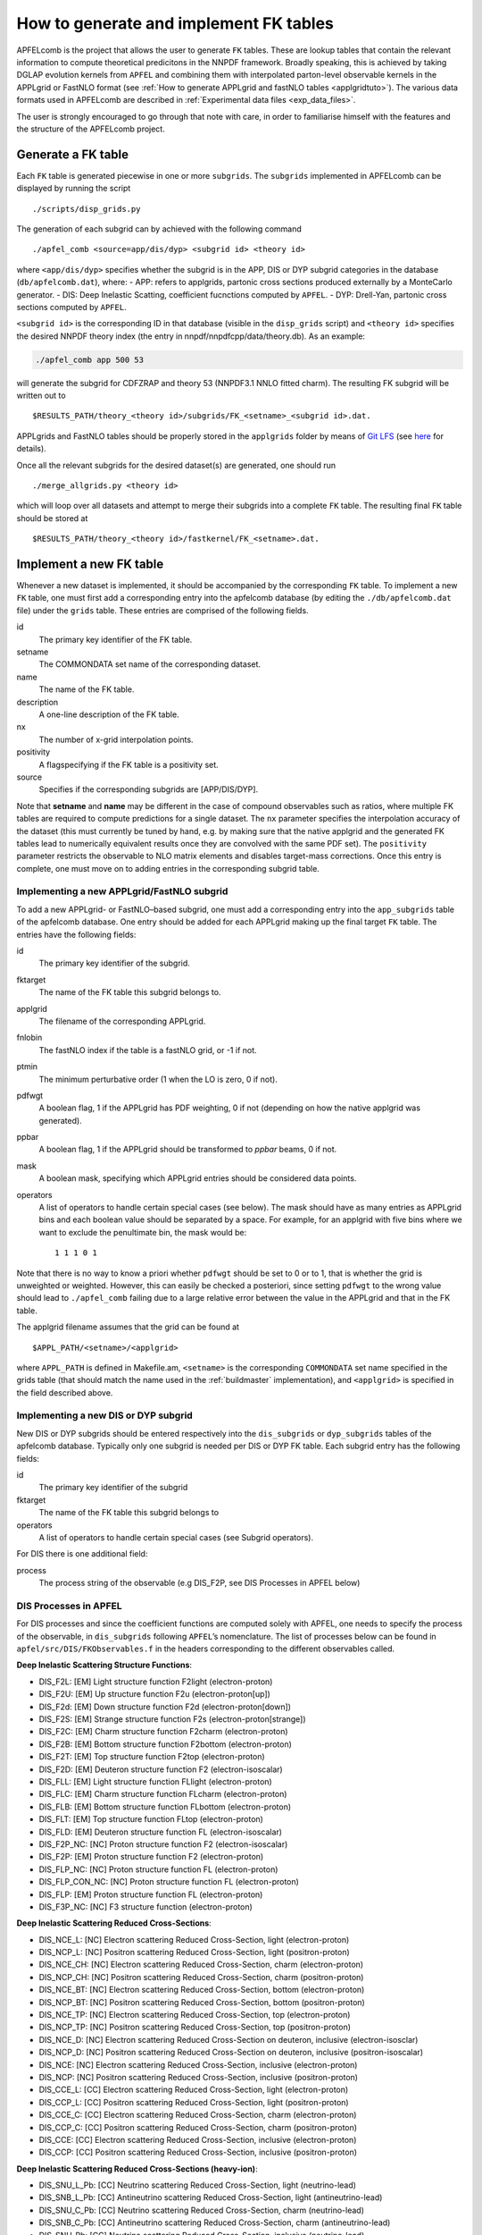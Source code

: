 .. _tutorialfktables:

How to generate and implement FK tables
=======================================

APFELcomb is the project that allows the user to generate ``FK`` tables.
These are lookup tables that contain the relevant information to compute
theoretical predicitons in the NNPDF framework. Broadly speaking, this
is achieved by taking DGLAP evolution kernels from ``APFEL`` and
combining them with interpolated parton-level observable kernels in the
APPLgrid or FastNLO format (see :ref:`How to generate APPLgrid and fastNLO
tables <applgridtuto>`). The various data formats used in
APFELcomb are described in :ref:`Experimental data
files <exp_data_files>`.

The user is strongly encouraged to go through that note with care, in
order to familiarise himself with the features and the structure of the
APFELcomb project.

Generate a FK table
-------------------

Each ``FK`` table is generated piecewise in one or more ``subgrids``.
The ``subgrids`` implemented in APFELcomb can be displayed by running
the script

::

   ./scripts/disp_grids.py

The generation of each subgrid can by achieved with the following
command

::

   ./apfel_comb <source=app/dis/dyp> <subgrid id> <theory id>

where ``<app/dis/dyp>`` specifies whether the subgrid is in the APP, DIS
or DYP subgrid categories in the database (``db/apfelcomb.dat``), where:
- APP: refers to applgrids, partonic cross sections produced externally
by a MonteCarlo generator. - DIS: Deep Inelastic Scatting, coefficient
fucnctions computed by ``APFEL``. - DYP: Drell-Yan, partonic cross
sections computed by ``APFEL``.

``<subgrid id>`` is the corresponding ID in that database (visible in
the ``disp_grids`` script) and ``<theory id>`` specifies the desired
NNPDF theory index (the entry in nnpdf/nnpdfcpp/data/theory.db). As an
example:

.. code:: shell

   ./apfel_comb app 500 53

will generate the subgrid for CDFZRAP and theory 53 (NNPDF3.1 NNLO
fitted charm). The resulting FK subgrid will be written out to

::

   $RESULTS_PATH/theory_<theory id>/subgrids/FK_<setname>_<subgrid id>.dat.

APPLgrids and FastNLO tables should be properly stored in the
``applgrids`` folder by means of `Git
LFS <https://git-lfs.github.com/>`__ (see `here <storage>`__ for
details).

Once all the relevant subgrids for the desired dataset(s) are generated,
one should run

::

   ./merge_allgrids.py <theory id>

which will loop over all datasets and attempt to merge their subgrids
into a complete ``FK`` table. The resulting final ``FK`` table should be
stored at

::

   $RESULTS_PATH/theory_<theory id>/fastkernel/FK_<setname>.dat.

Implement a new FK table
------------------------

Whenever a new dataset is implemented, it should be accompanied by the
corresponding ``FK`` table. To implement a new ``FK`` table, one must
first add a corresponding entry into the apfelcomb database (by editing
the ``./db/apfelcomb.dat`` file) under the ``grids`` table. These
entries are comprised of the following fields.

id
    The primary key identifier of the FK table. 
setname
    The COMMONDATA set name of the corresponding dataset. 
name
    The name of the FK table.
description
    A one-line description of the FK table.
nx
    The number of x-grid interpolation points.
positivity
    A flagspecifying if the FK table is a positivity set.
source
    Specifies if the corresponding subgrids are [APP/DIS/DYP].

Note that **setname** and **name** may be different in the case of
compound observables such as ratios, where multiple FK tables are
required to compute predictions for a single dataset. The ``nx``
parameter specifies the interpolation accuracy of the dataset (this must
currently be tuned by hand, e.g. by making sure that the native applgrid
and the generated FK tables lead to numerically equivalent results once
they are convolved with the same PDF set). The ``positivity`` parameter
restricts the observable to NLO matrix elements and disables target-mass
corrections. Once this entry is complete, one must move on to adding
entries in the corresponding subgrid table.

Implementing a new APPLgrid/FastNLO subgrid
~~~~~~~~~~~~~~~~~~~~~~~~~~~~~~~~~~~~~~~~~~~

To add a new APPLgrid- or FastNLO–based subgrid, one must add a
corresponding entry into the ``app_subgrids`` table of the apfelcomb
database. One entry should be added for each APPLgrid making up the
final target ``FK`` table. The entries have the following fields:

id
    The primary key identifier of the subgrid.
fktarget
    The name of the FK table this subgrid belongs to.
applgrid
    The filename of the corresponding APPLgrid.
fnlobin
    The fastNLO index if the table is a fastNLO grid, or -1 if not.
ptmin
    The minimum perturbative order (1 when the LO is zero, 0 if not).
pdfwgt
    A boolean flag, 1 if the APPLgrid has PDF weighting, 0 if not (depending on
    how the native applgrid was generated).
ppbar
    A boolean flag, 1 if the APPLgrid should be transformed to *ppbar*
    beams, 0 if not.
mask
    A boolean mask, specifying which APPLgrid entries should be considered data points.
operators
    A list of operators to handle certain special cases (see below). The mask
    should have as many entries as APPLgrid bins and each boolean value should
    be separated by a space. For example, for an applgrid with five bins where
    we want to exclude the penultimate bin, the mask would be::

        1 1 1 0 1

Note that there is no way to know a priori whether ``pdfwgt`` should be
set to 0 or to 1, that is whether the grid is unweighted or weighted.
However, this can easily be checked a posteriori, since setting
``pdfwgt`` to the wrong value should lead to ``./apfel_comb`` failing
due to a large relative error between the value in the APPLgrid and that
in the FK table.

The applgrid filename assumes that the grid can be found at

::

   $APPL_PATH/<setname>/<applgrid>

where ``APPL_PATH`` is defined in Makefile.am, ``<setname>`` is the
corresponding ``COMMONDATA`` set name specified in the grids table (that
should match the name used in the
:ref:`buildmaster` implementation), and
``<applgrid>`` is specified in the field described above.

Implementing a new DIS or DYP subgrid
~~~~~~~~~~~~~~~~~~~~~~~~~~~~~~~~~~~~~

New DIS or DYP subgrids should be entered respectively into the
``dis_subgrids`` or ``dyp_subgrids`` tables of the apfelcomb database.
Typically only one subgrid is needed per DIS or DYP FK table. Each
subgrid entry has the following fields:

id
    The primary key identifier of the subgrid
fktarget
    The name of the FK table this subgrid belongs to
operators
    A list of operators to handle certain special cases (see Subgrid operators).

For DIS there is one
additional field: 

process
    The process string of the observable (e.g DIS_F2P, see DIS Processes in
    APFEL below)

DIS Processes in APFEL
~~~~~~~~~~~~~~~~~~~~~~

For DIS processes and since the coefficient functions are computed
solely with APFEL, one needs to specify the process of the observable,
in ``dis_subgrids`` following ``APFEL``\ ’s nomenclature. The list of
processes below can be found in ``apfel/src/DIS/FKObservables.f`` in the
headers corresponding to the different observables called.

**Deep Inelastic Scattering Structure Functions**: 

* DIS_F2L: [EM] Light structure function F2light (electron-proton) 
* DIS_F2U: [EM] Up structure function F2u (electron-proton[up]) 
* DIS_F2d: [EM] Down structure function F2d (electron-proton[down]) 
* DIS_F2S: [EM] Strange structure function F2s (electron-proton[strange])
* DIS_F2C: [EM] Charm structure function F2charm (electron-proton)
* DIS_F2B: [EM] Bottom structure function F2bottom (electron-proton)
* DIS_F2T: [EM] Top structure function F2top (electron-proton)
* DIS_F2D: [EM] Deuteron structure function F2 (electron-isoscalar)
* DIS_FLL: [EM] Light structure function FLlight (electron-proton)
* DIS_FLC: [EM] Charm structure function FLcharm (electron-proton)
* DIS_FLB: [EM] Bottom structure function FLbottom (electron-proton)
* DIS_FLT: [EM] Top structure function FLtop (electron-proton)
* DIS_FLD: [EM] Deuteron structure function FL (electron-isoscalar)
* DIS_F2P_NC: [NC] Proton structure function F2 (electron-isoscalar)
* DIS_F2P: [EM] Proton structure function F2 (electron-proton)
* DIS_FLP_NC: [NC] Proton structure function FL (electron-proton)
* DIS_FLP_CON_NC: [NC] Proton structure function FL (electron-proton)
* DIS_FLP: [EM] Proton structure function FL (electron-proton)
* DIS_F3P_NC: [NC] F3 structure function (electron-proton)


**Deep Inelastic Scattering Reduced Cross-Sections**:

* DIS_NCE_L: [NC] Electron scattering Reduced Cross-Section, light (electron-proton)
* DIS_NCP_L: [NC] Positron scattering Reduced Cross-Section, light (positron-proton)
* DIS_NCE_CH: [NC] Electron scattering Reduced Cross-Section, charm (electron-proton)
* DIS_NCP_CH: [NC] Positron scattering Reduced Cross-Section, charm (positron-proton)
* DIS_NCE_BT: [NC] Electron scattering Reduced Cross-Section, bottom (electron-proton)
* DIS_NCP_BT: [NC] Positron scattering Reduced Cross-Section, bottom (positron-proton)
* DIS_NCE_TP: [NC] Electron scattering Reduced Cross-Section, top (electron-proton)
* DIS_NCP_TP: [NC] Positron scattering Reduced Cross-Section, top (positron-proton)
* DIS_NCE_D: [NC] Electron scattering Reduced Cross-Section on deuteron, inclusive (electron-isosclar)
* DIS_NCP_D: [NC] Positron scattering Reduced Cross-Section on deuteron, inclusive (positron-isoscalar)
* DIS_NCE: [NC] Electron scattering Reduced Cross-Section, inclusive (electron-proton)
* DIS_NCP: [NC] Positron scattering Reduced Cross-Section, inclusive (positron-proton)
* DIS_CCE_L: [CC] Electron scattering Reduced Cross-Section, light (electron-proton)
* DIS_CCP_L: [CC] Positron scattering Reduced Cross-Section, light (positron-proton)
* DIS_CCE_C: [CC] Electron scattering Reduced Cross-Section, charm (electron-proton)
* DIS_CCP_C: [CC] Positron scattering Reduced Cross-Section, charm (positron-proton)
* DIS_CCE: [CC] Electron scattering Reduced Cross-Section, inclusive (electron-proton)
* DIS_CCP: [CC] Positron scattering Reduced Cross-Section, inclusive (positron-proton)

**Deep Inelastic Scattering Reduced Cross-Sections (heavy-ion)**:

* DIS_SNU_L_Pb: [CC] Neutrino scattering Reduced Cross-Section, light (neutrino-lead)
* DIS_SNB_L_Pb: [CC] Antineutrino scattering Reduced Cross-Section, light (antineutrino-lead)
* DIS_SNU_C_Pb: [CC] Neutrino scattering Reduced Cross-Section, charm (neutrino-lead)
* DIS_SNB_C_Pb: [CC] Antineutrino scattering Reduced Cross-Section, charm (antineutrino-lead)
* DIS_SNU_Pb: [CC] Neutrino scattering Reduced Cross-Section, inclusive (neutrino-lead)
* DIS_SNB_Pb: [CC] Antineutrino scattering Reduced Cross-Section, inclusive (antineutrino-lead)
* DIS_SNU_L: [CC] Neutrino scattering Reduced Cross-Section, light (neutrino-isoscalar)
* DIS_SNB_L: [CC] Antineutrino scattering Reduced Cross-Section, light (antineutrino-isoscalar)
* DIS_SNU_C: [CC] Neutrino scattering Reduced Cross-Section, charm (neutrino-isoscalar)
* DIS_SNB_C: [CC] Antineutrino scattering Reduced Cross-Section, charm (antineutrino-isoscalar)
* DIS_SNU: [CC] Neutrino scattering Reduced Cross-Section, inclusive (neutrino-isoscalar)
* DIS_SNB: [CC] Antineutrino scattering Reduced Cross-Section, inclusive (antineutrino-isoscalar)
* DIS_DM_NU: [CC] Dimuon neutrino cross section (neutrino-iron)
* DIS_DM_NB: [CC] Dimuon anti-neutrino cross section (antineutrino-iron)

**Single-Inclusive electron-positron annihilation, Time-Like Evolution (SIA)**:

* SIA_F2: [NC] SIA structure function F2 =  FT + FL (electron-proton)
* SIA_FL: [NC] SIA structure function FL (electron-proton)
* SIA_FA: [NC] SIA structure function FA (electron-proton)
* SIA_XSEC_NF4: [NC] SIA absolute cross section (nf=4) (electron-proton)
* SIA_XSEC: [NC] SIA absolute cross section (electron-proton)
* SIA_NORM_XSEC_LONG_L: [NC] SIA normalized light longitudinal cross section (electron-proton)
* SIA_NORM_XSEC_LONG_BT: [NC] SIA normalized bottom longitudinal cross section (electron-proton)
* SIA_NORM_XSEC_LONG: [NC] SIA normalized total longitudinal cross section (electron-proton)
* SIA_NORM_XSEC_L: [NC] SIA normalized light cross section (electron-proton)
* SIA_NORM_XSEC_CH: [NC] SIA normalized charm cross section (electron-proton)
* SIA_NORM_XSEC_BT: [NC] SIA normalized bottom cross section (electron-proton)
* SIA_NORM_XSEC_TP: [NC] SIA normalized top cross section (electron-proton)
* SIA_NORM_XSEC_NF4: [NC] SIA normalized total cross section (nf=4) (electron-proton)
* SIA_NORM_XSEC: [NC] SIA normalized total cross section (electron-proton)


Subgrid operators
~~~~~~~~~~~~~~~~~

Subgrid operators are used to provide certain subgrid-wide
transformations that can be useful in certain circumstances. They are
formed by a key-value pair with syntax:

::

   <KEY>:<VALUE>

If using multiple operators, they should be comma-separated. Currently
these operators are implemented: - \*:*V* - Duplicate the subgrid data
point (there must be only one for this operator) *V* times. - +:*V* -
Increment the starting data point index of this subgrid by *V*. - N:*V*
- Normalise all data points in this subgrid by *V*.

The \* operator is typically used for normalised cross-sections, where
the total cross-section computation (a single data point) must be
duplicated *N_dat* times to correspond to the size of the ``COMMONDATA``
file. The + operator is typically used to compensate for missing
subgrids, for example when a ``COMMONDATA`` file begins with several
data points that cannot yet be computed from theory, the + operator can
be used to skip those points. The N operator is used to perform unit
conversions or the like.

Compound files and C-factors
~~~~~~~~~~~~~~~~~~~~~~~~~~~~

If the new dataset is a compound observable (that is, theory predictions
are a function of more than one FK-product), then one should write a
corresponding ``COMPOUND`` file as described in `Theory data
files <../data/th-data-files.rst#compound-file-format>`__. This compound
file should be stored in the APFELcomb repository under the ``compound``
directory.

C-factors should be in the format specified in `Theory data
files <../data/th-data-files.rst#cfactor-file-format>`__ and stored in
the nnpdfcpp repository under

::

   nnpdf/nnpdfcpp/data/N*LOCFAC/

directory.

Important note on subgrid ordering
~~~~~~~~~~~~~~~~~~~~~~~~~~~~~~~~~~

If the FK table consists of more than one subgrid to be merged into a
single table, then the ordering of the subgrids in their subgrid **id**
is vital. The ``merge_allgrids.py`` script will merge the subgrids in
order of their **id**. So if one is constructing an FK table for a
merged W+/W-/Z dataset, it is crucial that the ordering of the
corresponding W+/W-/Z subgrids in id matches the ordering in
``COMMONDATA``.

Important note on committing changes
~~~~~~~~~~~~~~~~~~~~~~~~~~~~~~~~~~~~

If one makes a modification to the ``apfelcomb.db`` database, once he is
happy with it one *must* export it to the plain-text dump file at
``db/apfelcomb.dat``. This file must then be committed. It is important
to note that the binary sqlite database is not stored in the repository.

A helper script is provided to do this. If you want to convert your
binary database to the text dump, run ``db/generate_dump.sh`` and then
commit the resulting ``apfelcomb.dat`` file.

Also, note that, if one conversely modifies the ``apfelcomb.dat`` file,
one has to delete and re-generate the sqlite database ``apfelcomb.db``
This is easily done by running ``db/generate_database.sh``.

Helper scripts
--------------

Several helper scripts are provided to make using APFELcomb easier
(particularly when generating a full set of FK tables for a particular
theory). - ``scripts/disp_grids.py`` displays a full list of
APPLgrid/FastNLO, DIS or DYP subgrids implemented in APFELcomb. -
``run_allgrids.py [theoryID] [job script]`` scans the results directory
and submits jobs for all missing subgrids for the specified theory. -
``test_submit.py`` is an example [job script] to be used for
``run\_allgrids.py``. These scripts specify how jobs are launched on a
given cluster. - ``hydra_submit.py`` is the [job script] for the HYDRA
cluster in Oxford. - ``merge_allgrids.py [theoryID]`` merges all
subgrids in the results directory for a specified theory into final FK
tables. This does not delete subgrids. - ``finalise.sh [theoryID]`` runs
C-factor scaling, copies ``COMPOUND`` files, deletes the subgrids, and
finally compresses the result into a theory.tgz file ready for upload. -
``results/upload_theories`` automatically upload to the server all the
theory.tgz files that have been generated.

Generating a complete theory
----------------------------

The general workflow for generating a complete version of a given theory
(on a cluster) cluster is then: 

.. code: bash
    ./run_allgrids.py
    ./hydra_submit.sh # Submit all APFELcomb subgrid-jobs
    # Once all subgrid jobs have successfully finished 
    ./merge_allgrids.py # Merge subgrids into FK tables 
    # If merging is successful 
    ./finalise.sh  # Results in afinal theory at ./results/theory\_.tgz

